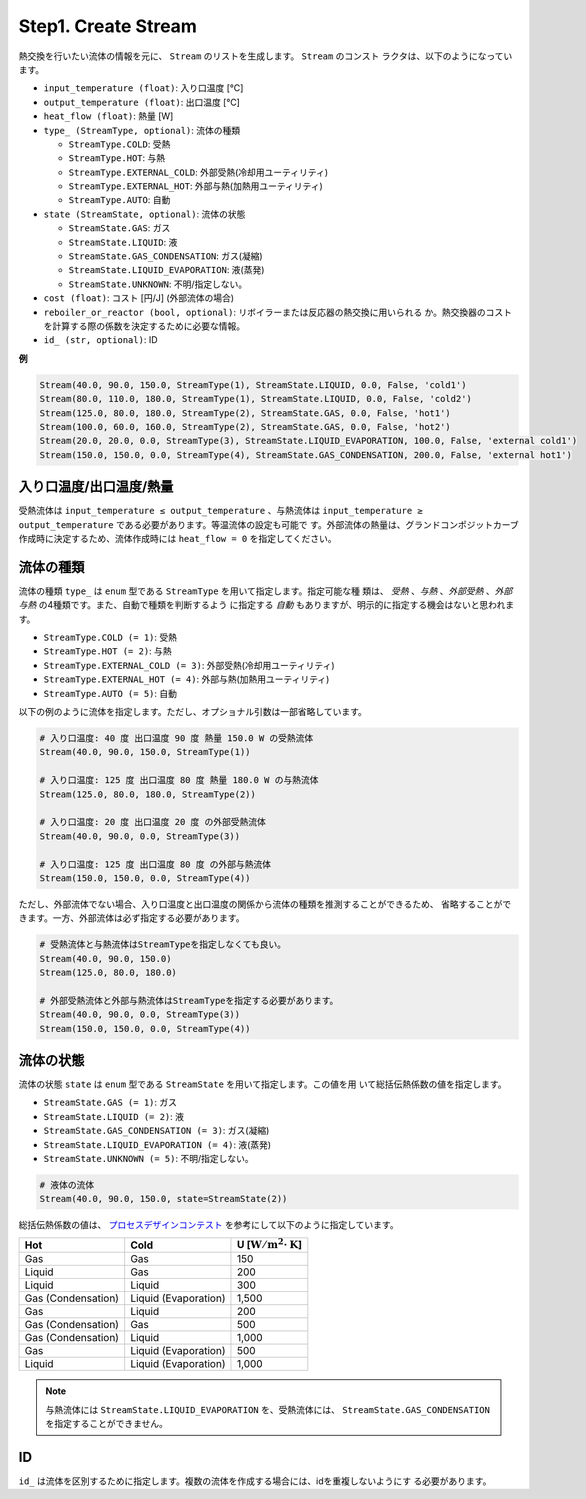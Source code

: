Step1. Create Stream
====================

熱交換を行いたい流体の情報を元に、 ``Stream`` のリストを生成します。 ``Stream`` のコンスト
ラクタは、以下のようになっています。

.. py:class:: Stream(input_temperature: float, output_temperature: float, heat_flow: float, type_: StreamType = <StreamType.AUTO: 5>, state: StreamState = <StreamState.UNKNOWN: 5>, cost: float = 0.0, reboiler_or_reactor: bool = False, id_: str = '')

* ``input_temperature (float)``: 入り口温度 [℃]
* ``output_temperature (float)``: 出口温度 [℃]
* ``heat_flow (float)``: 熱量 [W]
* ``type_ (StreamType, optional)``: 流体の種類

  * ``StreamType.COLD``: 受熱
  * ``StreamType.HOT``: 与熱
  * ``StreamType.EXTERNAL_COLD``: 外部受熱(冷却用ユーティリティ)
  * ``StreamType.EXTERNAL_HOT``: 外部与熱(加熱用ユーティリティ)
  * ``StreamType.AUTO``: 自動

* ``state (StreamState, optional)``: 流体の状態

  * ``StreamState.GAS``: ガス
  * ``StreamState.LIQUID``: 液
  * ``StreamState.GAS_CONDENSATION``: ガス(凝縮)
  * ``StreamState.LIQUID_EVAPORATION``: 液(蒸発)
  * ``StreamState.UNKNOWN``: 不明/指定しない。

* ``cost (float)``: コスト [円/J] (外部流体の場合)
* ``reboiler_or_reactor (bool, optional)``: リボイラーまたは反応器の熱交換に用いられる
  か。熱交換器のコストを計算する際の係数を決定するために必要な情報。
* ``id_ (str, optional)``: ID

**例**

.. code-block:: python

  Stream(40.0, 90.0, 150.0, StreamType(1), StreamState.LIQUID, 0.0, False, 'cold1')
  Stream(80.0, 110.0, 180.0, StreamType(1), StreamState.LIQUID, 0.0, False, 'cold2')
  Stream(125.0, 80.0, 180.0, StreamType(2), StreamState.GAS, 0.0, False, 'hot1')
  Stream(100.0, 60.0, 160.0, StreamType(2), StreamState.GAS, 0.0, False, 'hot2')
  Stream(20.0, 20.0, 0.0, StreamType(3), StreamState.LIQUID_EVAPORATION, 100.0, False, 'external cold1')
  Stream(150.0, 150.0, 0.0, StreamType(4), StreamState.GAS_CONDENSATION, 200.0, False, 'external hot1')

入り口温度/出口温度/熱量
------------------------

受熱流体は ``input_temperature ≤ output_temperature`` 、与熱流体は
``input_temperature ≥ output_temperature`` である必要があります。等温流体の設定も可能で
す。外部流体の熱量は、グランドコンポジットカーブ作成時に決定するため、流体作成時には
``heat_flow = 0`` を指定してください。

流体の種類
-----------

流体の種類 ``type_`` は ``enum`` 型である ``StreamType`` を用いて指定します。指定可能な種
類は、 *受熱* 、*与熱* 、*外部受熱* 、*外部与熱* の4種類です。また、自動で種類を判断するよう
に指定する *自動* もありますが、明示的に指定する機会はないと思われます。

* ``StreamType.COLD (= 1)``: 受熱
* ``StreamType.HOT (= 2)``: 与熱
* ``StreamType.EXTERNAL_COLD (= 3)``: 外部受熱(冷却用ユーティリティ)
* ``StreamType.EXTERNAL_HOT (= 4)``: 外部与熱(加熱用ユーティリティ)
* ``StreamType.AUTO (= 5)``: 自動

以下の例のように流体を指定します。ただし、オプショナル引数は一部省略しています。

.. code-block:: python

  # 入り口温度: 40 度 出口温度 90 度 熱量 150.0 W の受熱流体
  Stream(40.0, 90.0, 150.0, StreamType(1))

  # 入り口温度: 125 度 出口温度 80 度 熱量 180.0 W の与熱流体
  Stream(125.0, 80.0, 180.0, StreamType(2))

  # 入り口温度: 20 度 出口温度 20 度 の外部受熱流体
  Stream(40.0, 90.0, 0.0, StreamType(3))

  # 入り口温度: 125 度 出口温度 80 度 の外部与熱流体
  Stream(150.0, 150.0, 0.0, StreamType(4))

ただし、外部流体でない場合、入り口温度と出口温度の関係から流体の種類を推測することができるため、
省略することができます。一方、外部流体は必ず指定する必要があります。

.. code-block:: python

  # 受熱流体と与熱流体はStreamTypeを指定しなくても良い。
  Stream(40.0, 90.0, 150.0)
  Stream(125.0, 80.0, 180.0)

  # 外部受熱流体と外部与熱流体はStreamTypeを指定する必要があります。
  Stream(40.0, 90.0, 0.0, StreamType(3))
  Stream(150.0, 150.0, 0.0, StreamType(4))

流体の状態
------------

流体の状態 ``state`` は ``enum`` 型である ``StreamState`` を用いて指定します。この値を用
いて総括伝熱係数の値を指定します。

* ``StreamState.GAS (= 1)``: ガス
* ``StreamState.LIQUID (= 2)``: 液
* ``StreamState.GAS_CONDENSATION (= 3)``: ガス(凝縮)
* ``StreamState.LIQUID_EVAPORATION (= 4)``: 液(蒸発)
* ``StreamState.UNKNOWN (= 5)``: 不明/指定しない。

.. code-block:: python

  # 液体の流体
  Stream(40.0, 90.0, 150.0, state=StreamState(2))

総括伝熱係数の値は、 `プロセスデザインコンテスト <http://scejcontest.chem-eng.kyushu-u.ac.jp/2019/download/processsim2019_v1.pdf>`_
を参考にして以下のように指定しています。

+--------------------+----------------------+------------------------------------------------------+
| Hot                | Cold                 | U [:math:`\mathrm{W}/\mathrm{m}^2 \cdot \mathrm{K}`] |
+====================+======================+======================================================+
| Gas                | Gas                  | 150                                                  |
+--------------------+----------------------+------------------------------------------------------+
| Liquid             | Gas                  | 200                                                  |
+--------------------+----------------------+------------------------------------------------------+
| Liquid             | Liquid               | 300                                                  |
+--------------------+----------------------+------------------------------------------------------+
| Gas (Condensation) | Liquid (Evaporation) | 1,500                                                |
+--------------------+----------------------+------------------------------------------------------+
| Gas                | Liquid               | 200                                                  |
+--------------------+----------------------+------------------------------------------------------+
| Gas (Condensation) | Gas                  | 500                                                  |
+--------------------+----------------------+------------------------------------------------------+
| Gas (Condensation) | Liquid               | 1,000                                                |
+--------------------+----------------------+------------------------------------------------------+
| Gas                | Liquid (Evaporation) | 500                                                  |
+--------------------+----------------------+------------------------------------------------------+
| Liquid             | Liquid (Evaporation) | 1,000                                                |
+--------------------+----------------------+------------------------------------------------------+

.. note::
  与熱流体には ``StreamState.LIQUID_EVAPORATION`` を、受熱流体には、
  ``StreamState.GAS_CONDENSATION`` を指定することができません。

ID
---

``id_`` は流体を区別するために指定します。複数の流体を作成する場合には、idを重複しないようにす
る必要があります。
